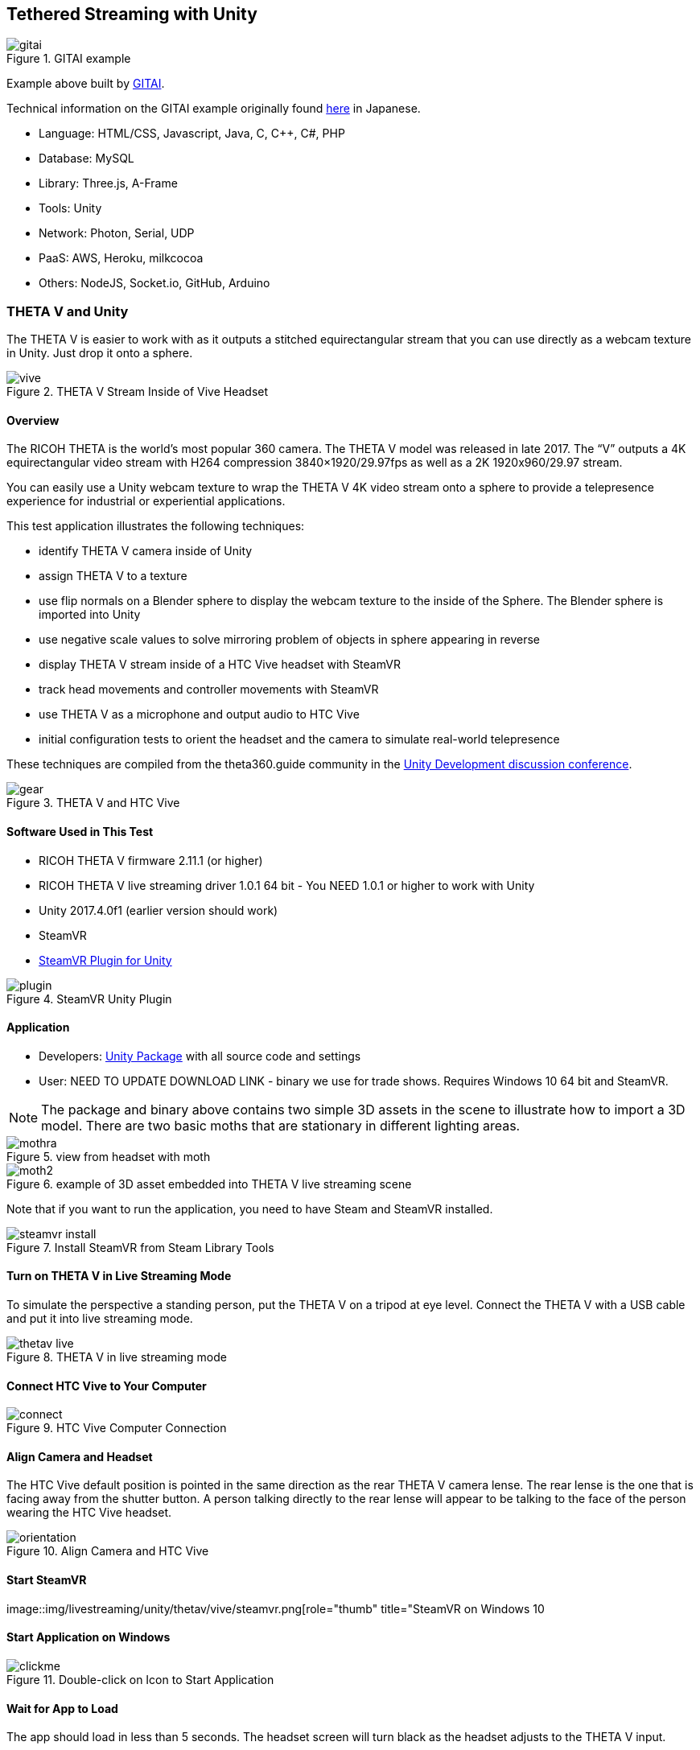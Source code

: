 ## Tethered Streaming with Unity

image::img/livestreaming/unity/gitai.png[role="thumb" title="GITAI example"]

Example above built by http://gitai.tech/[GITAI].

Technical information on the GITAI example originally found 
http://sekaikigyouka.com/?page_id=846[here] in Japanese.

* Language: HTML/CSS, Javascript, Java, C, C++, C#, PHP
* Database: MySQL
* Library: Three.js, A-Frame
* Tools: Unity
* Network: Photon, Serial, UDP
* PaaS: AWS, Heroku, milkcocoa
* Others: NodeJS, Socket.io, GitHub, Arduino

### THETA V and Unity

The THETA V is easier to work with as it outputs a stitched equirectangular stream
that you can use directly as a webcam texture in Unity. Just drop it onto a sphere.

image::img/livestreaming/unity/thetav/vive/vive.jpg[role="thumb" title="THETA V Stream Inside of Vive Headset"]

#### Overview

The RICOH THETA is the world’s most popular 360 camera. The THETA V model was released in late 2017. The “V” outputs a 4K equirectangular video stream with H264 compression 3840×1920/29.97fps as well as a 2K 1920x960/29.97 stream.

You can easily use a Unity webcam texture to wrap the THETA V 4K video stream onto a sphere to provide a telepresence experience for industrial or experiential applications.

This test application illustrates the following techniques:

* identify THETA V camera inside of Unity
* assign THETA V to a texture
* use flip normals on a Blender sphere to display the webcam texture to the inside of the Sphere.   The Blender sphere is imported into Unity
* use negative scale values to solve mirroring problem of objects in sphere appearing in reverse
* display THETA V stream inside of a HTC Vive headset with SteamVR
* track head movements and controller movements with SteamVR
* use THETA V as a microphone and output audio to HTC Vive
* initial configuration tests to orient the headset and the camera to simulate real-world telepresence

These techniques are compiled from the theta360.guide community in the 
https://community.theta360.guide/c/theta-media/unity-development[Unity Development discussion conference]. 

image::img/livestreaming/unity/thetav/vive/gear.jpg[role="thumb" title="THETA V and HTC Vive"]

#### Software Used in This Test

* RICOH THETA V firmware 2.11.1 (or higher)
* RICOH THETA V live streaming driver 1.0.1  64 bit - You NEED 1.0.1 or higher to work with Unity
* Unity 2017.4.0f1 (earlier version should work)
* SteamVR
* https://assetstore.unity.com/packages/templates/systems/steamvr-plugin-32647[SteamVR Plugin for Unity] 

image::img/livestreaming/unity/thetav/vive/plugin.png[role="thumb" title="SteamVR Unity Plugin"]







#### Application 

* Developers: https://drive.google.com/file/d/1FOLBZ559fSnwzT2KuXN5hqJhhmlGseMn/view?usp=sharing[Unity Package] with all source code and settings
* User: NEED TO UPDATE DOWNLOAD LINK - binary we use for trade shows. Requires Windows 10 64 bit and SteamVR.

NOTE: The package and binary above contains two simple 3D assets in the scene to illustrate how to import a 3D model. There are two basic moths that are stationary in different lighting areas.

image::img/livestreaming/unity/thetav/vive/mothra.jpg[role="thumb" title="view from headset with moth"]

image::img/livestreaming/unity/thetav/vive/moth2.png[role="thumb" title="example of 3D asset embedded into THETA V live streaming scene"]

Note that if you want to run the application, you need to have Steam and SteamVR installed.

image::img/livestreaming/unity/thetav/vive/steamvr-install.png[role="thumb" title="Install SteamVR from Steam Library Tools"]

#### Turn on THETA V in Live Streaming Mode

To simulate the perspective a standing person, put the THETA V on a tripod at eye level. Connect the THETA V with a USB cable and put it into live streaming mode.

image::img/livestreaming/unity/thetav/vive/thetav-live.jpg[role="thumb" title="THETA V in live streaming mode"]

#### Connect HTC Vive to Your Computer

image::img/livestreaming/unity/thetav/vive/connect.png[role="thumb" title="HTC Vive Computer Connection"]

#### Align Camera and Headset

The HTC Vive default position is pointed in the same direction as the rear THETA V camera lense. The rear lense is the one that is facing away from the shutter button. A person talking directly to the rear lense will appear to be talking to the face of the person wearing the HTC Vive headset.

image::img/livestreaming/unity/thetav/vive/orientation.png[role="thumb" title="Align Camera and HTC Vive "]

#### Start SteamVR

image::img/livestreaming/unity/thetav/vive/steamvr.png[role="thumb" title="SteamVR on Windows 10

#### Start Application on Windows

image::img/livestreaming/unity/thetav/vive/clickme.png[role="thumb" title="Double-click on Icon to Start Application "]

#### Wait for App to Load

The app should load in less than 5 seconds. The headset screen will turn black as the headset adjusts to the THETA V input.


image::img/livestreaming/unity/thetav/vive/unitylogo.png[role="thumb" title="Floating Unity Logo "]

#### Success

Congratulations. You've just completed the test. 

image::img/livestreaming/unity/thetav/vive/finshed.png[role="thumb" title="Simple Test Application "]

If you'd like to modify the code, read on.

#### Audio

The script will use the first audio device it finds. Adjust this line in the code to properly identify the THETA V. The script will display the connected microphones to the debug console of Unity.

    public const int THETA_V_AUDIO_NUMBER = 0;   

#### Viewing Inside of Sphere

I am using a flip-normals sphere that I created in blender. This should be included in the package.

If you’re interested in building your own sphere with Blender,
https://youtu.be/56QGJ76YM-s[this] video will give you a step-by-step process.

image::img/livestreaming/unity/thetav/vive/blender.png[role="thumb" title="Creating a Flip-Normals Sphere in Blender "]

#### Mirroring

The flip-normals sphere causing the scene to appear like a mirror image. To correct this problem, I am inverting the sphere with negative scale. -8, -8, -8.

image::img/livestreaming/unity/thetav/vive/negative-scale.png[role="thumb" title="Assigning negative scale to sphere "]

#### Inverted Camera

I needed to rotate the X axis of the SteamVR rig by 180 degrees in order to get it to work.

image::img/livestreaming/unity/thetav/vive/invert.png[role="thumb" title="Inverting camera"]

### THETA S and Unity

There are three techniques to live stream from the THETA S into a Unity application.

1. http://lists.theta360.guide/t/tutorial-live-ricoh-theta-s-dual-fish-eye-for-steamvr-in-unity/938?u=codetricity[SteamVR] with manual stitch adjustment. Uses RICOH THETA S driver.
2. Generic https://github.com/theta360developers/unity-streaming[Unity application] with manual stitch adjustment. Uses RICOH THETA S driver.
3. http://lists.theta360.guide/t/getting-unity-to-recognize-theta-uvc-fullhd-blender-camera/1035[UVC FullHD Blender with registry hack]. Uses THETA UVC FullHD Blender driver.

#### Manual Stitching

Most people start with https://github.com/theta360developers/unity-streaming[this] set of templates and code.
This technique involves using the THETA S webcam driver, not UVC Blender.
It explains how to go from dual-fisheye to a single sphere.

image::img/livestreaming/unity/dual-fish-eye.jpg[role="thumb" title="Dual-fisheye with THETA S driver"]

image::img/livestreaming/unity/results-mesh.png[role="thumb"]

image::img/livestreaming/unity/sphere-unity.png[role="thumb"]

##### Problems
People encounter two problems with the tutorial above.

1. There's only a single camera on half the sphere. (you need to add a second camera)
2. There's a gap in the sphere that requires manual blender (one time only)

image::img/livestreaming/unity/sphere-gap.png[role="thumb" title="Webcam texture will result in gap"]

This note from Megan Zimmerman explains the issue.

""
The dual projection is implied in Hecomi's post as he adds the camera feed
script to both spheres for their equirectangular solution. In
the Tanyuan solution, you have equirectangular already and are projecting
one feed onto one sphere, because we are using two spheres we project onto both.

Personally, when I started working on this solution I got caught up in Hecomi's
solution because its harder to understand what is going on if you don't do it
yourself step by step. This has me thinking that I should probably make my
own shader from scratch, because while I get the idea of what the
shader is doing, I want to understand how.
""

There are different ways to adjust the projection on the sphere to get rid
of the gap. Manual adjustment is common.

  Sphere1:
  Offset U: 0.013
  Offset V: 0.007
  Scale U: 0.983
  Scale V: 1.149
  Scale Center U: 0.0686
  Scale Center V: 0.5

  Sphere2:
  Offset U: -0.01
  Offset V: -0.031
  Scale U: 0.976
  Scale V: 0.958
  Scale Center U: 0.26
  Scale Center V: 0.55

image::img/livestreaming/unity/megan-closed-gap.png[role="thumb" title="manual adjustment to close gap between each lens"]

#### UVC FullHD Blender with Unity

The Ricoh application UVC FullHD Blender will stitch the two spheres on your Windows machine.
Unfortunately, this is not usable within Unity. If you hack the registry, you can
get Unity to recognize THETA UVC FullHD Blender.

image::img/livestreaming/unity/uvc-blender-unity.png[role="thumb" title="UVC Blender recognized by Unity as a webcam"]

Using this technique, you can simply add UVC FullHD Blender as a `WebCamTexture` in Unity. The stitch
will look close to perfect.

image::img/livestreaming/unity/uvc-working.png[role="thumb" title="UVC Blender projected to sphere"]

Here's how to do it.

**Edit Windows Registry**

Open regedit on Windows. You will need to open the folders for *HKEY_LOCAL_MACHINE -> SOFTWARE -> Classes*.

image::img/livestreaming/unity/regedit_classes.png[role="thumb"]

**Open CLSID**

image::img/livestreaming/unity/regedit_clsid.png[role="thumb"]

Go to:

    {860BB310-5D01-11d0-BD3B-00A0C911CE86}/Instance

image::img/livestreaming/unity/regedit_instance.png[role="thumb"]


On my computer, THETA UVC FullHD Blender is

    {2219F8F0-38CB-4B19-9DC1-3F1A5C324545}

image::img/livestreaming/unity/device_path.png[role="thumb"]

Here's a summary from
http://alax.info/blog/1433[this] blog post that is the source of the regedit info.

""
The registry key is located under HKLM,
SOFTWARE\Classes\CLSID{860BB310-5D01-11d0-BD3B-00A0C911CE86}\Instance
(note it’s SOFTWARE\Classes\Wow6432Node\CLSID... in 64-bit OS for 32-bit app space),
where every subkey corresponds to a registered device
(find yours there).
Note that CLSID above is actually CLSID_VideoInputDeviceCategory.
""
